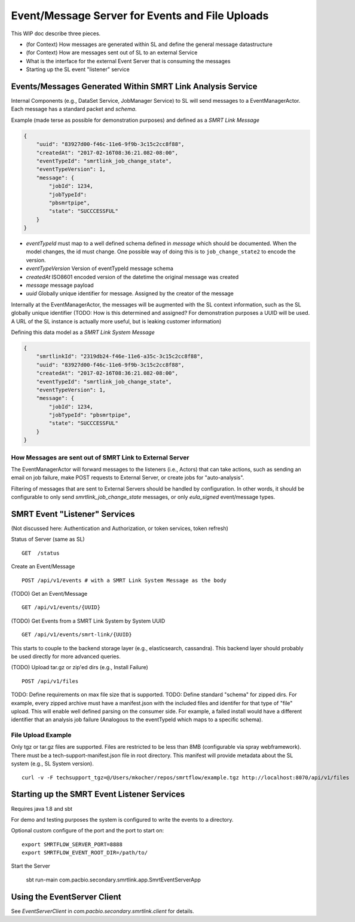 Event/Message Server for Events and File Uploads
================================================

This WIP doc describe three pieces.

-  (for Context) How messages are generated within SL and define the
   general message datastructure
-  (for Context) How are messages sent out of SL to an external Service
-  What is the interface for the external Event Server that is consuming
   the messages
-  Starting up the SL event "listener" service

Events/Messages Generated Within SMRT Link Analysis Service
-----------------------------------------------------------

Internal Components (e.g., DataSet Service, JobManager Service) to SL
will send messages to a EventManagerActor. Each message has a standard
packet and *schema*.

Example (made terse as possible for demonstration purposes) and defined
as a *SMRT Link Message*

.. code:: javascript

    {
        "uuid": "83927d00-f46c-11e6-9f9b-3c15c2cc8f88",
        "createdAt": "2017-02-16T08:36:21.082-08:00",
        "eventTypeId": "smrtlink_job_change_state",
        "eventTypeVersion": 1,
        "message": {
            "jobId": 1234,
            "jobTypeId":
            "pbsmrtpipe",
            "state": "SUCCCESSFUL"
        }
    }

-  *eventTypeId* must map to a well defined schema defined in *message*
   which should be documented. When the model changes, the id must
   change. One possible way of doing this is to ``job_change_state2`` to
   encode the version.
-  *eventTypeVersion* Version of eventTypeId message schema
-  *createdAt* ISO8601 encoded version of the datetime the original
   message was created
-  *message* message payload
-  *uuid* Globally unique identifier for message. Assigned by the
   creator of the message

Internally at the EventManagerActor, the messages will be augmented with
the SL context information, such as the SL globally unique identifier
(TODO: How is this determined and assigned? For demonstration purposes a
UUID will be used. A URL of the SL instance is actually more useful, but
is leaking customer information)

Defining this data model as a *SMRT Link System Message*

.. code:: javascript

    {
        "smrtlinkId": "2319db24-f46e-11e6-a35c-3c15c2cc8f88",
        "uuid": "83927d00-f46c-11e6-9f9b-3c15c2cc8f88",
        "createdAt": "2017-02-16T08:36:21.082-08:00",
        "eventTypeId": "smrtlink_job_change_state",
        "eventTypeVersion": 1,
        "message": {
            "jobId": 1234,
            "jobTypeId": "pbsmrtpipe",
            "state": "SUCCCESSFUL"
        }
    }

How Messages are sent out of SMRT Link to External Server
~~~~~~~~~~~~~~~~~~~~~~~~~~~~~~~~~~~~~~~~~~~~~~~~~~~~~~~~~

The EventManagerActor will forward messages to the listeners (i.e.,
Actors) that can take actions, such as sending an email on job failure,
make POST requests to External Server, or create jobs for
"auto-analysis".

Filtering of messages that are sent to External Servers should be
handled by configuration. In other words, it should be configurable to
only send *smrtlink\_job\_change\_state* messages, or only
*eula\_signed* event/message types.

SMRT Event "Listener" Services
------------------------------

(Not discussed here: Authentication and Authorization, or token
services, token refresh)

Status of Server (same as SL)

::

    GET  /status

Create an Event/Message

::

    POST /api/v1/events # with a SMRT Link System Message as the body

(TODO) Get an Event/Message

::

    GET /api/v1/events/{UUID}

(TODO) Get Events from a SMRT Link System by System UUID

::

    GET /api/v1/events/smrt-link/{UUID}

This starts to couple to the backend storage layer (e.g., elasticsearch,
cassandra). This backend layer should probably be used directly for more
advanced queries.

(TODO) Upload tar.gz or zip'ed dirs (e.g., Install Failure)

::

    POST /api/v1/files

TODO: Define requirements on max file size that is supported. TODO:
Define standard "schema" for zipped dirs. For example, every zipped
archive must have a manifest.json with the included files and identifer
for that type of "file" upload. This will enable well defined parsing on
the consumer side. For example, a failed install would have a different
identifier that an analysis job failure (Analogous to the eventTypeId
which maps to a specific schema).


File Upload Example
~~~~~~~~~~~~~~~~~~~

Only tgz or tar.gz files are supported. Files are restricted to be less than 8MB (configurable via spray webframework). There must be
a tech-support-manifest.json file in root directory. This manifest will provide metadata about the SL system (e.g., SL System version).

::

    curl -v -F techsupport_tgz=@/Users/mkocher/repos/smrtflow/example.tgz http://localhost:8070/api/v1/files


Starting up the SMRT Event Listener Services
--------------------------------------------

Requires java 1.8 and sbt

For demo and testing purposes the system is configured to write the events to a directory.

Optional custom configure of the port and the port to start on:

::

    export SMRTFLOW_SERVER_PORT=8888
    export SMRTFLOW_EVENT_ROOT_DIR=/path/to/

Start the Server


    sbt run-main com.pacbio.secondary.smrtlink.app.SmrtEventServerApp


Using the EventServer Client
----------------------------


See *EventServerClient* in *com.pacbio.secondary.smrtlink.client* for details.